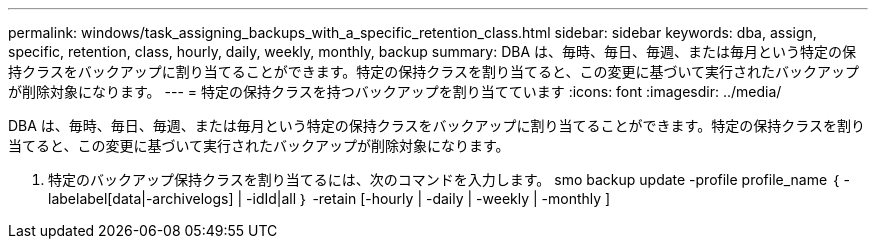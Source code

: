 ---
permalink: windows/task_assigning_backups_with_a_specific_retention_class.html 
sidebar: sidebar 
keywords: dba, assign, specific, retention, class, hourly, daily, weekly, monthly, backup 
summary: DBA は、毎時、毎日、毎週、または毎月という特定の保持クラスをバックアップに割り当てることができます。特定の保持クラスを割り当てると、この変更に基づいて実行されたバックアップが削除対象になります。 
---
= 特定の保持クラスを持つバックアップを割り当てています
:icons: font
:imagesdir: ../media/


[role="lead"]
DBA は、毎時、毎日、毎週、または毎月という特定の保持クラスをバックアップに割り当てることができます。特定の保持クラスを割り当てると、この変更に基づいて実行されたバックアップが削除対象になります。

. 特定のバックアップ保持クラスを割り当てるには、次のコマンドを入力します。 smo backup update -profile profile_name ｛ -labelabel[data|-archivelogs] | -idId|all ｝ -retain [-hourly | -daily | -weekly | -monthly ]

